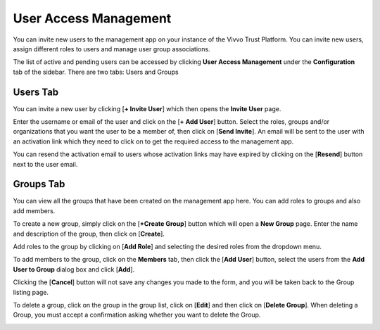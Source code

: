 .. _user-access-management:

User Access Management
#######################

You can invite new users to the management app on your instance of the Vivvo Trust Platform. You can invite new users, assign different roles to users and manage user group associations.

The list of active and pending users can be accessed by clicking **User Access Management** under the **Configuration** tab of the sidebar. There are two tabs: Users and Groups

.. image:: ../images/managementapp/view-active-users.png
   :width: 300pt
   :alt: View all active users
   :align: center
 
.. _users-tab:
Users Tab
**********

You can invite a new user by clicking [**+ Invite User**] which then opens the **Invite User** page.

Enter the username or email of the user and click on the [**+ Add User**] button. Select the roles, groups and/or organizations that you want the user to be a member of, then click on [**Send Invite**]. An email will be sent to the user with an activation link which they need to click on to get the required access to the management app.

.. image:: ../images/managementapp/invite-user.png
   :width: 300pt
   :alt: Invite user
   :align: center 

You can resend the activation email to users whose activation links may have expired by clicking on the [**Resend**] button next to the user email.
 
.. image:: ../images/managementapp/resend-user-invite.png
   :width: 300pt
   :alt: Resend user invitation
   :align: center

.. _groups-tab:
Groups Tab
***********

You can view all the groups that have been created on the management app here. You can add roles to groups and also add members.

.. image:: ../images/managementapp/view-user-groups.png
   :width: 300pt
   :alt: View user groups
   :align: center

To create a new group, simply click on the [**+Create Group**] button which will open a **New Group** page. Enter the name and description of the group, then click on [**Create**].

Add roles to the group by clicking on [**Add Role**] and selecting the desired roles from the dropdown menu.

.. image:: ../images/managementapp/create-user-group.png
   :width: 300pt
   :alt: Create user group
   :align: center

To add members to the group, click on the **Members** tab, then click the [**Add User**] button, select the users from the **Add User to Group** dialog box and click [**Add**]. 

Clicking the [**Cancel**] button will not save any changes you made to the form, and you will be taken back to the Group listing page.

.. image:: ../images/managementapp/members-tab.png
   :width: 300pt
   :alt: View group members
   :align: center
.. image:: ../images/managementapp/add-user-to-group.png
   :width: 300pt
   :alt: Add user to group
   :align: center

To delete a group, click on the group in the group list, click on [**Edit**] and then click on [**Delete Group**]. When deleting a Group, you must accept a confirmation asking whether you want to delete the Group.
 
.. image:: ../images/managementapp/delete-user-group.png
   :width: 300pt
   :alt: Delete a group of users
   :align: center